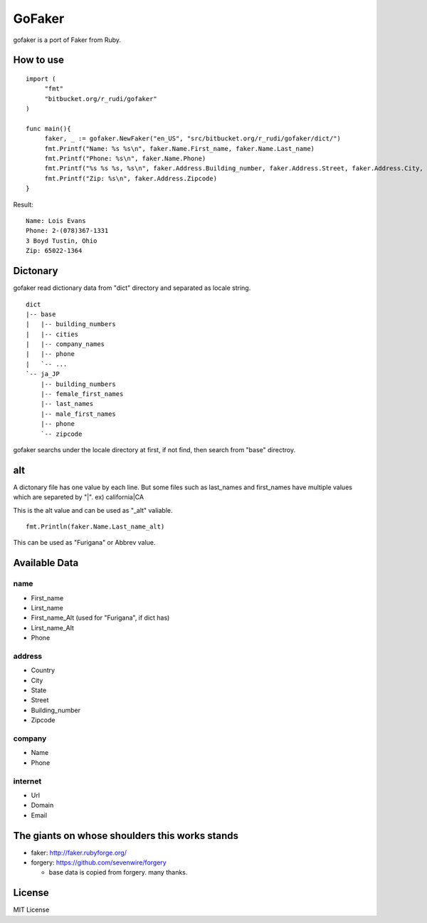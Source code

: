 GoFaker
================

gofaker is a port of Faker from Ruby.

How to use
-----------------

::

   import (
   	"fmt"
   	"bitbucket.org/r_rudi/gofaker"
   )

   func main(){
   	faker, _ := gofaker.NewFaker("en_US", "src/bitbucket.org/r_rudi/gofaker/dict/")
   	fmt.Printf("Name: %s %s\n", faker.Name.First_name, faker.Name.Last_name)
   	fmt.Printf("Phone: %s\n", faker.Name.Phone)
   	fmt.Printf("%s %s %s, %s\n", faker.Address.Building_number, faker.Address.Street, faker.Address.City, faker.Address.State)
   	fmt.Printf("Zip: %s\n", faker.Address.Zipcode)
   }

Result::

   Name: Lois Evans
   Phone: 2-(078)367-1331
   3 Boyd Tustin, Ohio
   Zip: 65022-1364


Dictonary
---------------

gofaker read dictionary data from "dict" directory and separated as
locale string.

::

   dict
   |-- base
   |   |-- building_numbers
   |   |-- cities
   |   |-- company_names
   |   |-- phone
   |   `-- ...
   `-- ja_JP
       |-- building_numbers
       |-- female_first_names
       |-- last_names
       |-- male_first_names
       |-- phone
       `-- zipcode

gofaker searchs under the locale directory at first, if not find, then
search from "base" directroy.

alt
-----------

A dictonary file has one value by each line. But some files such as
last_names and first_names have multiple values which are separeted by "|". ex) california|CA

This is the alt value and can be used as "_alt" valiable.

::

  fmt.Println(faker.Name.Last_name_alt)

This can be used as "Furigana" or Abbrev value.

Available Data
------------------

name
++++++++

- First_name
- Lirst_name
- First_name_Alt (used for "Furigana", if dict has)
- Lirst_name_Alt
- Phone

address
++++++++

- Country
- City
- State
- Street
- Building_number
- Zipcode

company
++++++++

- Name
- Phone

internet
++++++++

- Url
- Domain
- Email

The giants on whose shoulders this works stands
----------------------------------------------------

- faker: http://faker.rubyforge.org/
- forgery: https://github.com/sevenwire/forgery

  - base data is copied from forgery. many thanks.

License
------------------

MIT License

